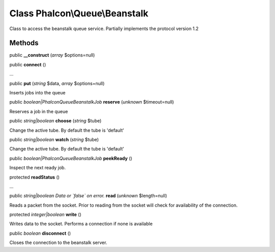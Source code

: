 Class **Phalcon\\Queue\\Beanstalk**
===================================

Class to access the beanstalk queue service. Partially implements the protocol version 1.2


Methods
---------

public  **__construct** (*array* $options=null)





public  **connect** ()

...


public  **put** (*string* $data, *array* $options=null)

Inserts jobs into the queue



public *boolean|Phalcon\Queue\Beanstalk\Job*  **reserve** (*unknown* $timeout=null)

Reserves a job in the queue



public *string|boolean*  **choose** (*string* $tube)

Change the active tube. By default the tube is 'default'



public *string|boolean*  **watch** (*string* $tube)

Change the active tube. By default the tube is 'default'



public *boolean|Phalcon\Queue\Beanstalk\Job*  **peekReady** ()

Inspect the next ready job.



protected  **readStatus** ()

...


public *string|boolean Data or `false` on error.*  **read** (*unknown* $length=null)

Reads a packet from the socket. Prior to reading from the socket will check for availability of the connection.



protected *integer|boolean*  **write** ()

Writes data to the socket. Performs a connection if none is available



public *boolean*  **disconnect** ()

Closes the connection to the beanstalk server.



